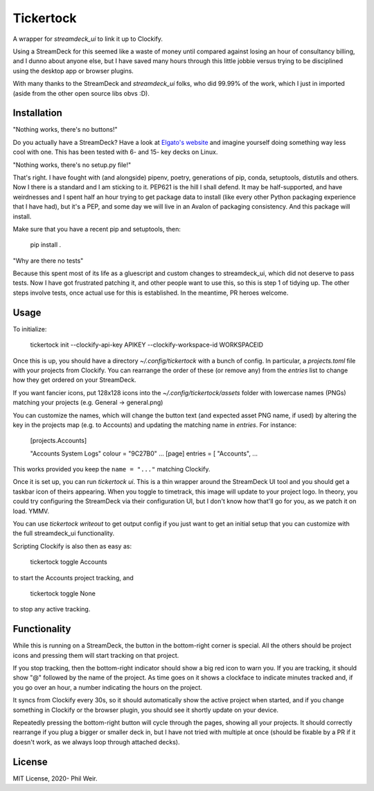 Tickertock
==========

A wrapper for `streamdeck_ui` to link it up to Clockify.

Using a StreamDeck for
this seemed like a waste of money until compared against losing an hour of
consultancy billing, and I dunno about anyone else, but I have saved many
hours through this little jobbie versus trying to be disciplined using the
desktop app or browser plugins.

With many thanks to the StreamDeck and `streamdeck_ui` folks, who
did 99.99% of the work, which I just in imported (aside from the
other open source libs obvs :D).

Installation
------------

"Nothing works, there's no buttons!"

Do you actually have a StreamDeck? Have a look at `Elgato's website <https://www.elgato.com/en/stream-deck>`_
and imagine yourself doing something way less cool with one. This has been tested
with 6- and 15- key decks on Linux.

"Nothing works, there's no setup.py file!"

That's right. I have fought with (and alongside) pipenv, poetry, generations
of pip, conda, setuptools, distutils and others. Now I there is a standard and
I am sticking to it. PEP621 is the hill I shall defend. It may be half-supported, and
have weirdnesses and I spent half an hour trying to get package data to
install (like every other Python packaging experience that I have had), but
it's a PEP, and some day we will live in an Avalon of packaging consistency.
And this package will install.

Make sure that you have a recent pip and setuptools, then:

    pip install .

"Why are there no tests"

Because this spent most of its life as a gluescript and custom changes to
streamdeck_ui, which did not deserve to pass tests. Now I have got frustrated
patching it, and other people want to use this, so this is step 1 of tidying
up. The other steps involve tests, once actual use for this is established.
In the meantime, PR heroes welcome.

Usage
-----

To initialize:

    tickertock init --clockify-api-key APIKEY --clockify-workspace-id WORKSPACEID

Once this is up, you should have a directory `~/.config/tickertock` with a bunch
of config. In particular, a `projects.toml` file with your projects from
Clockify. You can rearrange the order of these (or remove any) from the `entries`
list to change how they get ordered on your StreamDeck.

If you want fancier icons, put 128x128 icons into the `~/.config/tickertock/assets`
folder with lowercase names (PNGs) matching your projects (e.g. General ->
general.png)

You can customize the names, which will change the button text (and expected
asset PNG name, if used) by altering the key in the projects map (e.g. to Accounts)
and updating the matching name in `entries`. For instance:

    [projects.Accounts]
    
    "Accounts System Logs"
    colour = "9C27B0"
    ...
    [page]
    entries = [
    "Accounts",
    ...

This works provided you keep the ``name = "..."`` matching Clockify.

Once it is set up, you can run `tickertock ui`. This is a thin wrapper around
the StreamDeck UI tool and you should get a taskbar icon of theirs appearing.
When you toggle to timetrack, this image will update to your project logo.
In theory, you could try configuring the StreamDeck via their configuration UI,
but I don't know how that'll go for you, as we patch it on load. YMMV.

You can use `tickertock writeout` to get output config if you just want to get
an initial setup that you can customize with the full streamdeck_ui
functionality.

Scripting Clockify is also then as easy as:

    tickertock toggle Accounts

to start the Accounts project tracking, and

    tickertock toggle None

to stop any active tracking.

Functionality
-------------

While this is running on a StreamDeck, the button in the bottom-right corner
is special. All the others should be project icons and pressing them will
start tracking on that project.

If you stop tracking, then the bottom-right indicator should show a big red
icon to warn you. If you are tracking, it should show "@" followed by the name
of the project. As time goes on it shows a clockface to indicate minutes tracked
and, if you go over an hour, a number indicating the hours on the project.

It syncs from Clockify every 30s, so it should automatically show the active
project when started, and if you change something in Clockify or the browser
plugin, you should see it shortly update on your device.

Repeatedly pressing the bottom-right button will cycle through the pages,
showing all your projects. It should correctly rearrange if you plug a bigger
or smaller deck in, but I have not tried with multiple at once (should be
fixable by a PR if it doesn't work, as we always loop through attached decks).

License
-------

MIT License, 2020- Phil Weir.
